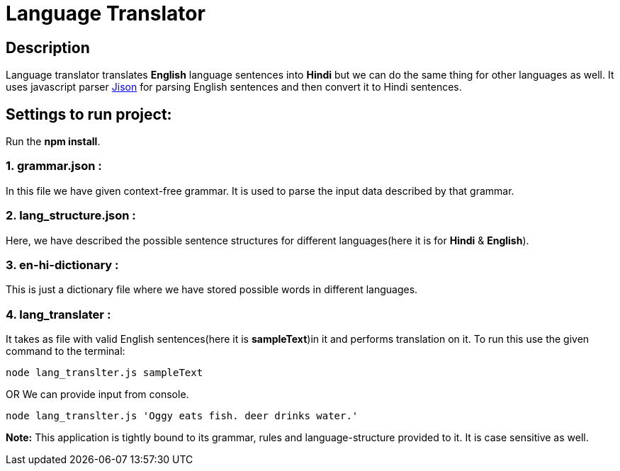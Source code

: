 = Language Translator

== Description
Language translator translates *English* language sentences into *Hindi* but we can do the same thing for other languages as well. It uses javascript parser link:http://zaa.ch/jison/[Jison] for parsing English sentences and then convert it to Hindi sentences.

== Settings to run project:

Run the *npm install*.

=== 1. grammar.json :

In this file we have given context-free grammar. It is used to parse the input data described by that grammar.

=== 2. lang_structure.json :

Here, we have described the possible sentence structures for different languages(here it is for *Hindi* & *English*).

=== 3. en-hi-dictionary :

This is just a dictionary file where we have stored possible words in different languages.

=== 4. lang_translater :

It takes as file with valid English sentences(here it is *sampleText*)in it and performs translation on it. To run this use the given command to the terminal:
----
node lang_translter.js sampleText
----
OR We can provide input from console.
----
node lang_translter.js 'Oggy eats fish. deer drinks water.'
----
*Note:* This application is tightly bound to its grammar, rules and language-structure provided to it. It is case sensitive as well.
